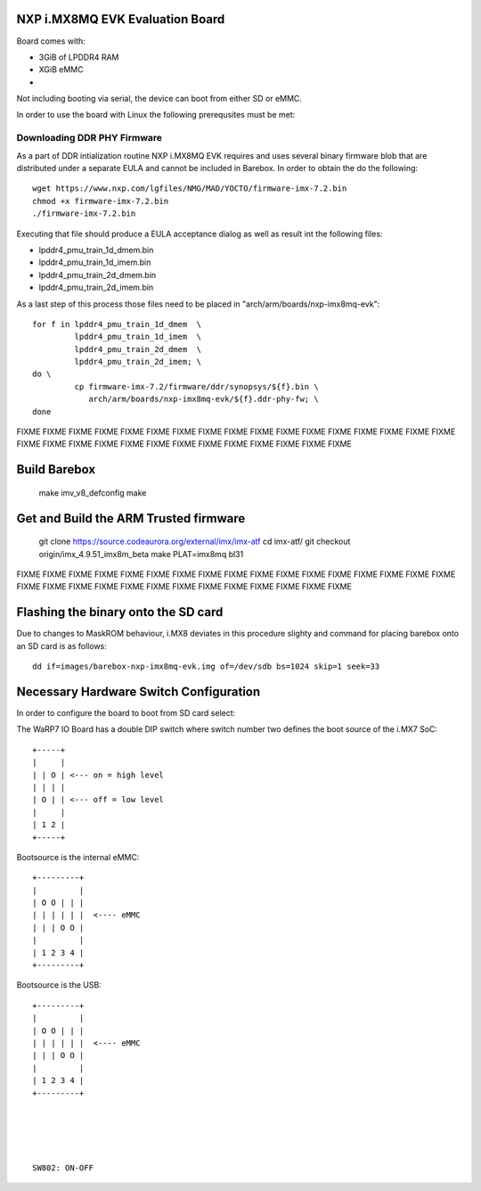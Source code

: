 NXP i.MX8MQ EVK Evaluation Board
================================

Board comes with:

* 3GiB of LPDDR4 RAM
* XGiB eMMC
* 

Not including booting via serial, the device can boot from either SD or eMMC.

In order to use the board with Linux the following prerequsites must be met:

Downloading DDR PHY Firmware
----------------------------

As a part of DDR intialization routine NXP i.MX8MQ EVK requires and
uses several binary firmware blob that are distributed under a
separate EULA and cannot be included in Barebox. In order to obtain
the do the following::

 wget https://www.nxp.com/lgfiles/NMG/MAD/YOCTO/firmware-imx-7.2.bin
 chmod +x firmware-imx-7.2.bin
 ./firmware-imx-7.2.bin

Executing that file should produce a EULA acceptance dialog as well as
result int the following files:

- lpddr4_pmu_train_1d_dmem.bin
- lpddr4_pmu_train_1d_imem.bin
- lpddr4_pmu_train_2d_dmem.bin
- lpddr4_pmu_train_2d_imem.bin

As a last step of this process those files need to be placed in
"arch/arm/boards/nxp-imx8mq-evk"::

  for f in lpddr4_pmu_train_1d_dmem  \
           lpddr4_pmu_train_1d_imem  \
	   lpddr4_pmu_train_2d_dmem  \
	   lpddr4_pmu_train_2d_imem; \
  do \
	   cp firmware-imx-7.2/firmware/ddr/synopsys/${f}.bin \
	      arch/arm/boards/nxp-imx8mq-evk/${f}.ddr-phy-fw; \
  done

FIXME FIXME FIXME FIXME FIXME FIXME FIXME FIXME FIXME FIXME
FIXME FIXME FIXME FIXME FIXME FIXME FIXME FIXME FIXME FIXME
FIXME FIXME FIXME FIXME FIXME FIXME FIXME FIXME FIXME FIXME

Build Barebox
=============

 make imv_v8_defconfig
 make
  
Get and Build the ARM Trusted firmware
======================================

 git clone https://source.codeaurora.org/external/imx/imx-atf
 cd imx-atf/
 git checkout origin/imx_4.9.51_imx8m_beta
 make PLAT=imx8mq bl31

FIXME FIXME FIXME FIXME FIXME FIXME FIXME FIXME FIXME FIXME
FIXME FIXME FIXME FIXME FIXME FIXME FIXME FIXME FIXME FIXME
FIXME FIXME FIXME FIXME FIXME FIXME FIXME FIXME FIXME FIXME

Flashing the binary onto the SD card
====================================

Due to changes to MaskROM behaviour, i.MX8 deviates in this procedure
slighty and command for placing barebox onto an SD card is as follows::

  dd if=images/barebox-nxp-imx8mq-evk.img of=/dev/sdb bs=1024 skip=1 seek=33

Necessary Hardware Switch Configuration
=======================================

In order to configure the board to boot from SD card select:

The WaRP7 IO Board has a double DIP switch where switch number two defines the
boot source of the i.MX7 SoC::

  +-----+
  |     |
  | | O | <--- on = high level
  | | | |
  | O | | <--- off = low level
  |     |
  | 1 2 |
  +-----+

Bootsource is the internal eMMC::

  +---------+	    
  |         |	    
  | O O | | |
  | | | | | |  <---- eMMC	    
  | | | O O |
  |         |	    
  | 1 2 3 4 |	    
  +---------+

Bootsource is the USB::


  +---------+	    
  |         |	    
  | O O | | |
  | | | | | |  <---- eMMC	    
  | | | O O |
  |         |	    
  | 1 2 3 4 |	    
  +---------+  





  SW802: ON-OFF